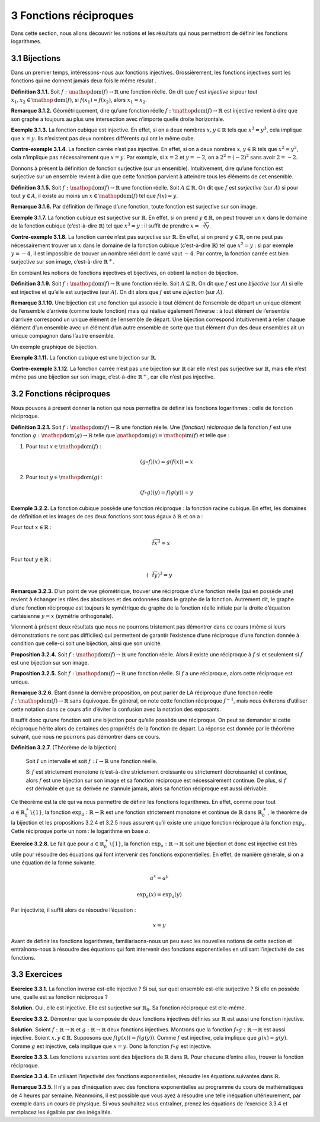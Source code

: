 
3 Fonctions réciproques
=====================

Dans cette section, nous allons découvrir les notions et les résultats
qui nous permettront de définir les fonctions logarithmes.

3.1 Bijections
----------

Dans un premier temps, intéressons-nous aux fonctions injectives.
Grossièrement, les fonctions injectives sont les fonctions qui ne
donnent jamais deux fois le même résulat .

**Définition 3.1.1.** Soit :math:`f : \mathop{\mathrm{dom}}(f) \to \mathbb{R}` une fonction
réelle.
On dit que :math:`f` est *injective* si pour tout
:math:`x_1,x_2 \in \mathop{\mathrm{dom}}(f)`, si
:math:`f(x_1)=f(x_2)`, alors :math:`x_1=x_2`.

**Remarque 3.1.2.** Géométriquement, dire qu’une fonction réelle
:math:`f : \mathop{\mathrm{dom}}(f) \to \mathbb{R}` est injective
revient à dire que son graphe a toujours au plus une intersection avec
n’importe quelle droite horizontale.

**Exemple 3.1.3.** La fonction cubique est injective. En effet, si on a deux nombres
:math:`x,y \in \mathbb{R}` tels que :math:`x^3=y^3`, cela implique que
:math:`x=y`. Ils n’existent pas deux nombres différents qui ont le même
cube.

**Contre-exemple 3.1.4.** La fonction carrée n’est pas injective. En effet, si on a deux nombres
:math:`x,y \in \mathbb{R}` tels que :math:`x^2=y^2`, cela n’implique pas
nécessairement que :math:`x=y`. Par exemple, si :math:`x=2` et
:math:`y=-2`, on a :math:`2^2=(-2)^2` sans avoir :math:`2=-2`.

Donnons à présent la définition de fonction surjective (sur un
ensemble). Intuitivement, dire qu’une fonction est surjective sur un
ensemble revient à dire que cette fonction parvient à atteindre tous les
éléments de cet ensemble.

**Définition 3.1.5.** Soit :math:`f : \mathop{\mathrm{dom}}(f) \to \mathbb{R}` une fonction
réelle. Soit :math:`A \subseteq \mathbb{R}`.
On dit que :math:`f` est *surjective* (sur :math:`A`) si pour tout
:math:`y \in A`, il existe au moins un
:math:`x \in \mathop{\mathrm{dom}}(f)` tel que :math:`f(x)=y`.

**Remarque 3.1.6.** Par définition de l’image d’une fonction, toute fonction est surjective
sur son image.

**Exemple 3.1.7.** La fonction cubique est surjective sur :math:`\mathbb{R}`. En effet, si
on prend :math:`y \in \mathbb{R}`, on peut trouver un :math:`x` dans le
domaine de la fonction cubique (c’est-à-dire :math:`\mathbb{R}`) tel que
:math:`x^3=y` : il suffit de prendre :math:`x=\sqrt[3]{y}`.

**Contre-exemple 3.1.8.** La fonction carrée n’est pas surjective sur :math:`\mathbb{R}`. En
effet, si on prend :math:`y \in \mathbb{R}`, on ne peut pas
nécessairement trouver un :math:`x` dans le domaine de la fonction
cubique (c’est-à-dire :math:`\mathbb{R}`) tel que :math:`x^2=y` : si
par exemple :math:`y=-4`, il est impossible de trouver un nombre réel
dont le carré vaut :math:`-4`.
Par contre, la fonction carrée est bien surjective sur son image,
c’est-à-dire :math:`{\mathbb{R}}^{+}`.

En combiant les notions de fonctions injectives et bijectives, on
obtient la notion de bijection.

**Définition 3.1.9.** Soit :math:`f : \mathop{\mathrm{dom}}(f) \to \mathbb{R}` une fonction
réelle. Soit :math:`A \subseteq \mathbb{R}`.
On dit que :math:`f` est une *bijective* (sur :math:`A`) si elle est
injective et qu’elle est surjective (sur :math:`A`). On dit alors que
:math:`f` est une *bijection* (sur :math:`A`).

**Remarque 3.1.10.** Une bijection est une fonction qui associe à tout élément de l’ensemble
de départ un unique élément de l’ensemble d’arrivée (comme toute
fonction) mais qui réalise également l’inverse : à tout élément de
l’ensemble d’arrivée correspond un unique élément de l’ensemble de
départ. Une bijection correspond intuitivement à relier chaque élément
d’un ensemble avec un élément d’un autre ensemble de sorte que tout
élément d’un des deux ensembles ait un unique compagnon dans l’autre
ensemble.

|image1| 

Un exemple graphique de bijection.

**Exemple 3.1.11.** La fonction cubique est une bijection sur :math:`\mathbb{R}`.

**Contre-exemple 3.1.12.** La fonction carrée n’est pas une bijection sur :math:`\mathbb{R}` car
elle n’est pas surjective sur :math:`\mathbb{R}`, mais elle n’est même
pas une bijection sur son image, c’est-à-dire :math:`{\mathbb{R}}^{+}`,
car elle n’est pas injective.

.. _fonctions-réciproques-1:

3.2 Fonctions réciproques
---------------------

Nous pouvons à présent donner la notion qui nous permettra de définir
les fonctions logarithmes : celle de fonction réciproque.

**Définition 3.2.1.** Soit :math:`f : \mathop{\mathrm{dom}}(f) \to \mathbb{R}` une fonction
réelle.
Une *(fonction) réciproque* de la fonction :math:`f` est une fonction
:math:`g : \mathop{\mathrm{dom}}(g) \to \mathbb{R}` telle que
:math:`\mathop{\mathrm{dom}}(g) = \mathop{\mathrm{im}}(f)` et telle
que :

#. Pour tout :math:`x \in \mathop{\mathrm{dom}}(f)` :

   .. math:: (g \circ f) (x) = g(f(x)) = x

#. Pour tout :math:`y \in \mathop{\mathrm{dom}}(g)` :

   .. math:: (f \circ g) (y) = f(g(y)) = y

**Exemple 3.2.2.** La fonction cubique possède une fonction réciproque : la fonction racine
cubique. En effet, les domaines de définition et les images de ces deux
fonctions sont tous égaux à :math:`\mathbb{R}` et on a :

Pour tout :math:`x \in \mathbb{R}` :

.. math:: \sqrt[3]{x^3}=x

Pour tout :math:`y \in \mathbb{R}` :

.. math:: (\sqrt[3]{y})^3=y

**Remarque 3.2.3.** D’un point de vue géométrique, trouver une réciproque d’une fonction
réelle (qui en possède une) revient à échanger les rôles des abscisses
et des ordonnées dans le graphe de la fonction. Autrement dit, le graphe
d’une fonction réciproque est toujours le symétrique du graphe de la
fonction réelle initiale par la droite d’équation cartésienne
:math:`y=x` (symétrie orthogonale).

Viennent à présent deux résultats que nous ne pourrons tristement pas
démontrer dans ce cours (même si leurs démonstrations ne sont pas
difficiles) qui permettent de garantir l’existence d’une réciproque
d’une fonction donnée à condition que celle-ci soit une bijection, ainsi
que son unicité.

**Proposition 3.2.4.** Soit :math:`f : \mathop{\mathrm{dom}}(f) \to \mathbb{R}` une
fonction réelle.
Alors il existe une réciproque à :math:`f` si et seulement si
:math:`f` est une bijection sur son image.

**Proposition 3.2.5.** Soit :math:`f : \mathop{\mathrm{dom}}(f) \to \mathbb{R}` une
fonction réelle.
Si :math:`f` a une réciproque, alors cette réciproque est unique.

**Remarque 3.2.6.** Étant donné la dernière proposition, on peut parler de LA réciproque
d’une fonction réelle
:math:`f : \mathop{\mathrm{dom}}(f) \to \mathbb{R}` sans équivoque. En
général, on note cette fonction réciproque :math:`f^{-1}`, mais nous
éviterons d’utiliser cette notation dans ce cours afin d’éviter la
confusion avec la notation des exposants.

Il suffit donc qu’une fonction soit une bijection pour qu’elle possède
une réciproque. On peut se demander si cette réciproque hérite alors de
certaines des propriétés de la fonction de départ. La réponse est donnée
par le théorème suivant, que nous ne pourrons pas démontrer dans ce
cours.

**Définition 3.2.7.** (Théorème de la bijection)

  Soit :math:`I` un intervalle et soit :math:`f : I \to \mathbb{R}` une
  fonction réelle.

  Si :math:`f` est strictement monotone (c’est-à-dire strictement
  croissante ou strictement décroissante) et continue, alors :math:`f`
  est une bijection sur son image et sa fonction réciproque est
  nécessairement continue. De plus, si :math:`f` est dérivable et que sa
  dérivée ne s’annule jamais, alors sa fonction réciproque est aussi
  dérivable.

Ce théorème est la clé qui va nous permettre de définir les fonctions
logarithmes. En effet, comme pour tout
:math:`a \in {\mathbb{R}}_{0}^{+}\backslash \{1\}`, la fonction
:math:`{\exp}_a : \mathbb{R}\to \mathbb{R}` est une fonction strictement
monotone et continue de :math:`\mathbb{R}` dans
:math:`{\mathbb{R}}_{0}^{+}`, le théorème de la bijection et les
propositions 3.2.4 et 3.2.5 nous
assurent qu’il existe une unique fonction réciproque à la fonction
:math:`{\exp}_a`. Cette réciproque porte un nom : le logarithme en base
:math:`a`.

**Exercice 3.2.8.** Le fait que pour :math:`a \in {\mathbb{R}}_{0}^{+}\backslash \{1\}`, la
fonction :math:`{\exp}_a : \mathbb{R}\to \mathbb{R}` soit une bijection
et donc est injective est très utile pour résoudre des équations qui
font intervenir des fonctions exponentielles. En effet, de manière
générale, si on a une équation de la forme suivante.

.. math:: a^x=a^y

.. math:: {\exp}_a(x)={\exp}_a(y)

Par injectivité, il suffit alors de résoudre l’équation :

.. math:: x=y

Avant de définir les fonctions logarithmes, familiarisons-nous un peu
avec les nouvelles notions de cette section et entraînons-nous à
résoudre des équations qui font intervenir des fonctions exponentielles
en utilisant l’injectivité de ces fonctions.

.. _exercices-1:

3.3 Exercices
---------

**Exercice 3.3.1.** La fonction inverse est-elle injective ? Si oui, sur quel ensemble
est-elle surjective ? Si elle en possède une, quelle est sa fonction
réciproque ?

**Solution.** Oui, elle est injective. Elle est surjective sur
:math:`{\mathbb{R}}_{0}`. Sa fonction réciproque est elle-même.

**Exercice 3.3.2.** Démontrer que la composée de deux fonctions injectives définies sur
:math:`\mathbb{R}` est aussi une fonction injective.

**Solution.** Soient :math:`f : \mathbb{R}\to \mathbb{R}` et
:math:`g : \mathbb{R}\to \mathbb{R}` deux fonctions injectives.
Montrons que la fonction :math:`f \circ g : \mathbb{R}\to \mathbb{R}`
est aussi injective.
Soient :math:`x,y \in \mathbb{R}`. Supposons que
:math:`f(g(x)) = f(g(y))`. Comme :math:`f` est injective, cela
implique que :math:`g(x) = g(y)`. Comme :math:`g` est injective, cela
implique que :math:`x=y`. Donc la fonction :math:`f \circ g` est
injective.

**Exercice 3.3.3.** Les fonctions suivantes sont des bijections de :math:`\mathbb{R}` dans
:math:`\mathbb{R}`. Pour chacune d’entre elles, trouver la fonction
réciproque.

.. inginious:: foncReci1_1
.. inginious:: foncReci1_2
.. inginious:: foncReci1_3
.. inginious:: foncReci1_4

**Exercice 3.3.4.** En utilisant l’injectivité des fonctions exponentielles,
résoudre les équations suivantes dans :math:`\mathbb{R}`.

.. inginious:: foncReci2_1
.. inginious:: foncReci2_2
.. inginious:: foncReci2_3
.. inginious:: foncReci2_4
.. inginious:: foncReci2_5
.. inginious:: foncReci2_6
.. inginious:: foncReci2_7
.. inginious:: foncReci2_8
.. inginious:: foncReci2_9
.. inginious:: foncReci2_10

**Remarque 3.3.5.** Il n’y a pas d’inéquation avec des fonctions exponentielles au programme
du cours de mathématiques de 4 heures par semaine. Néanmoins, il est
possible que vous ayez à résoudre une telle inéquation ultérieurement,
par exemple dans un cours de physique. Si vous souhaitez vous entraîner,
prenez les équations de l’exercice 3.3.4 et
remplacez les égalités par des inégalités.


.. |image1| image:: bijection.png